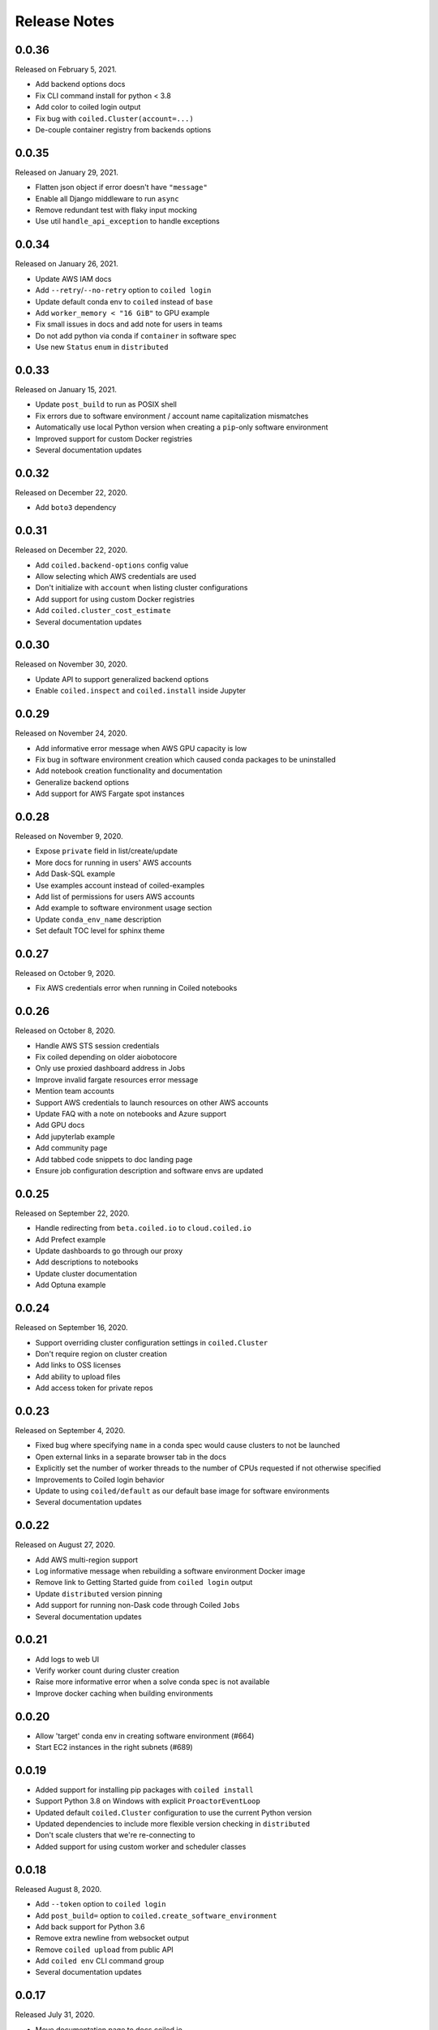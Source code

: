=============
Release Notes
=============

0.0.36
======

Released on February 5, 2021.

- Add backend options docs
- Fix CLI command install for python < 3.8
- Add color to coiled login output
- Fix bug with ``coiled.Cluster(account=...)``
- De-couple container registry from backends options


0.0.35
======

Released on January 29, 2021.

- Flatten json object if error doesn't have ``"message"``
- Enable all Django middleware to run ``async``
- Remove redundant test with flaky input mocking
- Use util ``handle_api_exception`` to handle exceptions


0.0.34
======

Released on January 26, 2021.

- Update AWS IAM docs
- Add ``--retry``/``--no-retry`` option to ``coiled login``
- Update default conda env to ``coiled`` instead of ``base``
- Add ``worker_memory < "16 GiB"`` to GPU example
- Fix small issues in docs and add note for users in teams
- Do not add python via conda if ``container`` in software spec
- Use new ``Status`` ``enum`` in ``distributed``


0.0.33
======

Released on January 15, 2021.

- Update ``post_build`` to run as POSIX shell
- Fix errors due to software environment / account name capitalization mismatches
- Automatically use local Python version when creating a ``pip``-only software environment
- Improved support for custom Docker registries
- Several documentation updates


0.0.32
======

Released on December 22, 2020.

- Add ``boto3`` dependency


0.0.31
======

Released on December 22, 2020.

- Add ``coiled.backend-options`` config value
- Allow selecting which AWS credentials are used
- Don't initialize with ``account`` when listing cluster configurations
- Add support for using custom Docker registries
- Add ``coiled.cluster_cost_estimate``
- Several documentation updates


0.0.30
======

Released on November 30, 2020.

- Update API to support generalized backend options
- Enable ``coiled.inspect`` and ``coiled.install`` inside Jupyter


0.0.29
======

Released on November 24, 2020.

- Add informative error message when AWS GPU capacity is low
- Fix bug in software environment creation which caused conda packages to be uninstalled
- Add notebook creation functionality and documentation
- Generalize backend options
- Add support for AWS Fargate spot instances


0.0.28
======

Released on November 9, 2020.

- Expose ``private`` field in list/create/update
- More docs for running in users' AWS accounts
- Add Dask-SQL example
- Use examples account instead of coiled-examples
- Add list of permissions for users AWS accounts
- Add example to software environment usage section
- Update ``conda_env_name`` description
- Set default TOC level for sphinx theme


0.0.27
======

Released on October 9, 2020.

- Fix AWS credentials error when running in Coiled notebooks


0.0.26
======

Released on October 8, 2020.

- Handle AWS STS session credentials
- Fix coiled depending on older aiobotocore
- Only use proxied dashboard address in Jobs
- Improve invalid fargate resources error message
- Mention team accounts
- Support AWS credentials to launch resources on other AWS accounts
- Update FAQ with a note on notebooks and Azure support
- Add GPU docs
- Add jupyterlab example
- Add community page
- Add tabbed code snippets to doc landing page
- Ensure job configuration description and software envs are updated


0.0.25
======

Released on September 22, 2020.

- Handle redirecting from ``beta.coiled.io`` to ``cloud.coiled.io``
- Add Prefect example
- Update dashboards to go through our proxy
- Add descriptions to notebooks
- Update cluster documentation
- Add Optuna example


0.0.24
======

Released on September 16, 2020.

- Support overriding cluster configuration settings in ``coiled.Cluster``
- Don't require region on cluster creation
- Add links to OSS licenses
- Add ability to upload files
- Add access token for private repos


0.0.23
======

Released on September 4, 2020.

- Fixed bug where specifying ``name`` in a conda spec would cause clusters to not be launched
- Open external links in a separate browser tab in the docs
- Explicitly set the number of worker threads to the number of CPUs requested if not otherwise specified
- Improvements to Coiled login behavior
- Update to using ``coiled/default`` as our default base image for software environments
- Several documentation updates


0.0.22
======

Released on August 27, 2020.

- Add AWS multi-region support
- Log informative message when rebuilding a software environment Docker image
- Remove link to Getting Started guide from ``coiled login`` output
- Update ``distributed`` version pinning
- Add support for running non-Dask code through Coiled ``Jobs``
- Several documentation updates


0.0.21
======

- Add logs to web UI
- Verify worker count during cluster creation
- Raise more informative error when a solve conda spec is not available
- Improve docker caching when building environments


0.0.20
======

- Allow 'target' conda env in creating software environment (#664)
- Start EC2 instances in the right subnets (#689)


0.0.19
======

- Added support for installing pip packages with ``coiled install``
- Support Python 3.8 on Windows with explicit ``ProactorEventLoop``
- Updated default ``coiled.Cluster`` configuration to use the current Python version
- Updated dependencies to include more flexible version checking in ``distributed``
- Don't scale clusters that we're re-connecting to
- Added support for using custom worker and scheduler classes


0.0.18
======

Released August 8, 2020.

- Add ``--token`` option to ``coiled login``
- Add ``post_build=`` option to ``coiled.create_software_environment``
- Add back support for Python 3.6
- Remove extra newline from websocket output
- Remove ``coiled upload`` from public API
- Add ``coiled env`` CLI command group
- Several documentation updates


0.0.17
======

Released July 31, 2020.

- Move documentation page to docs.coiled.io
- Added ``--version`` flag to ``coiled`` CLI
- Raise an informative error when using an outdated version of the ``coiled`` Python API
- Several documentation updates
- Added ``coiled.Cluster.get_logs`` method
- Added top-level ``coiled.config`` attribute
- Use fully qualified ``coiled.Cluster`` name in the cluster interactive IPython repr


0.0.16
======

Released July 27, 2020.

- Added getting started video to docs.
- Added support GPU enabled workers.
- Added new documentation page on configuring JupyterLab.
- Added support for specifying pip, conda, and/or container inputs when creating software environments.
- Remove account argument from ``coiled.delete_software_environment``.
- Added cost and feedback FAQs.


0.0.15
======

Released July 22, 2020.

- Removed "cloud" namespace in configuration values.
- Several documentation updates.
- Added new security and privacy page to the docs.
- Added ``coiled upload`` command for creating a Coiled software environment
  from a local conda environment.
- Added tests for command line tools.


0.0.14
======

Released July 17, 2020.


0.0.13
======

Released July 16, 2020.

- Update "Getting Started" documentation page.
- Update ``coiled.create_software_environment`` to use name provided by ``conda=`` input, if provided.
- Send AWS credentials when making a ``Cluster`` object.


0.0.12
======

Released July 14, 2020.

- Switch to using full ``coiled`` Python namespace and rename ``CoiledCluster`` to ``coiled.Cluster``
- Raise informative error when attempting to create a cluster with a non-existent cluster configuration
- Bump supported ``aiobotocore`` version to ``aiobotocore>=1.0.7``
- Add ``coiled install`` command to create conda software environments locally
- Repeated calls to ``Cloud.create_cluster_configuration`` will now update an existing configuration

0.0.11
======

Released July 9, 2020.

-  Don't shut down clusters if we didn't create them
-  Slim down the outputs of ``list_software_environments`` and ``list_cluster_configurations``

0.0.10
======

Released July 8, 2020.

-  Use websockets to create clusters due to long-running requests
-  Avoid excess endlines when printing out status in the CLI
-  Allow calling coiled env create repeatedly on the same environment

0.0.9
=====

Released July 7, 2020.

-  Change default to coiled/default
-  Add ``coiled login`` CLI command
-  Use account namespaces everywhere, remove ``account=`` keyword
-  Allow the use of public environments and configurations

0.0.8
=====

Released on July 1, 2020.

- Update to use new API endpoint scheme
- Adds ``conda env create`` command line interface


0.0.7
=====

Released on June 29, 2020.

- Adds ``Cloud.create_software_environment``, ``Cloud.delete_software_environment``, and ``Cloud.list_software_environments`` methods
- Adds ``Cloud.create_cluster_configuration``, ``Cloud.delete_cluster_configuration``, and ``Cloud.list_cluster_configurations`` methods
- Update ``Cloud`` object to use a token rather than a password
- Changed name of package from ``coiled_cloud`` to ``coiled``


0.0.6
=====

Released on May 26, 2020.

- Includes ``requirements.txt`` in ``MANIFEST.in``


0.0.5
=====

Released on May 26, 2020.

- Includes versioneer in ``MANIFEST.in``


0.0.4
=====

Released on May 26, 2020.

- Adds ``LICENSE`` to project


0.0.3
=====

Released on May 21, 2020.

Deprecations
------------

- Renamed ``Cluster`` to ``CoiledCluster``
